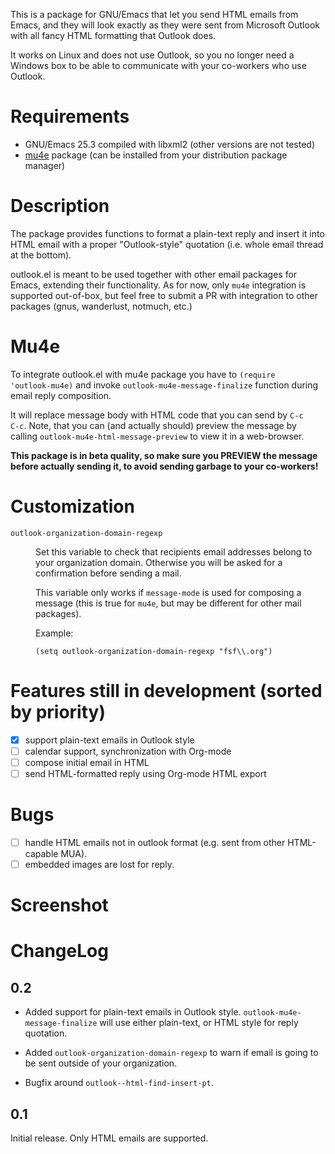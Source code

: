 [[http://melpa.org/#/outlook][http://melpa.org/packages/outlook-badge.svg]]

This is a package for GNU/Emacs that let you send HTML emails from
Emacs, and they will look exactly as they were sent from Microsoft
Outlook with all fancy HTML formatting that Outlook does.

It works on Linux and does not use Outlook, so you no longer need a
Windows box to be able to communicate with your co-workers who use
Outlook.

* Requirements
- GNU/Emacs 25.3 compiled with libxml2 (other versions are not tested)
- [[https://github.com/djcb/mu][mu4e]] package (can be installed from your distribution package
  manager)

* Description
The package provides functions to format a plain-text reply and insert
it into HTML email with a proper "Outlook-style" quotation (i.e. whole
email thread at the bottom).

outlook.el is meant to be used together with other email packages for
Emacs, extending their functionality. As for now, only =mu4e=
integration is supported out-of-box, but feel free to submit a PR with
integration to other packages (gnus, wanderlust, notmuch, etc.)

* Mu4e
To integrate outlook.el with mu4e package you have to ~(require
'outlook-mu4e)~ and invoke ~outlook-mu4e-message-finalize~ function
during email reply composition.

It will replace message body with HTML code that you can send by =C-c
C-c=. Note, that you can (and actually should) preview the message by
calling ~outlook-mu4e-html-message-preview~ to view it in a
web-browser.

*This package is in beta quality, so make sure you PREVIEW the message
 before actually sending it, to avoid sending garbage to your co-workers!*

* Customization
- =outlook-organization-domain-regexp= ::
     Set this variable to check that recipients email addresses belong
     to your organization domain. Otherwise you will be asked for a
     confirmation before sending a mail.

     This variable only works if =message-mode= is used for composing
     a message (this is true for =mu4e=, but may be different for
     other mail packages).

     Example:
     #+begin_src elisp
       (setq outlook-organization-domain-regexp "fsf\\.org")
     #+end_src

* Features still in development (sorted by priority)
- [X] support plain-text emails in Outlook style
- [ ] calendar support, synchronization with Org-mode
- [ ] compose initial email in HTML
- [ ] send HTML-formatted reply using Org-mode HTML export

* Bugs
- [ ] handle HTML emails not in outlook format (e.g. sent from other
  HTML-capable MUA).
- [ ] embedded images are lost for reply.

* Screenshot
[[./doc/screenshot.png]]

* ChangeLog
** 0.2
- Added support for plain-text emails in Outlook
  style. =outlook-mu4e-message-finalize= will use either plain-text,
  or HTML style for reply quotation.

- Added =outlook-organization-domain-regexp= to warn if email is going
  to be sent outside of your organization.

- Bugfix around =outlook--html-find-insert-pt=.

** 0.1
Initial release. Only HTML emails are supported.
